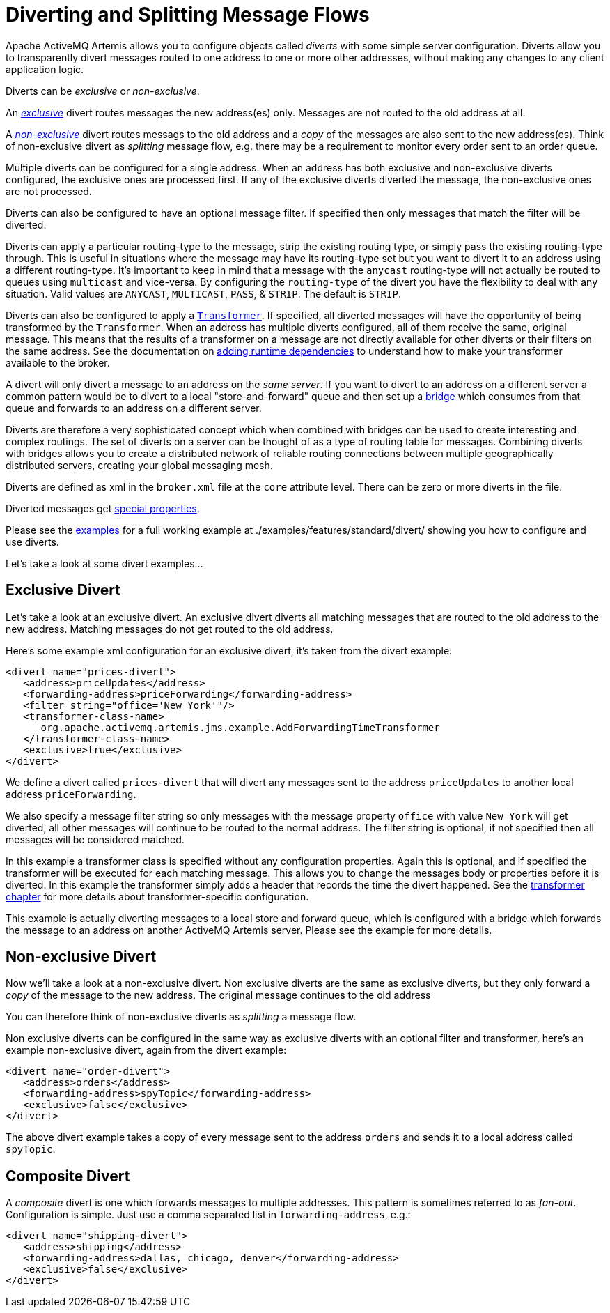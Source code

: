 = Diverting and Splitting Message Flows
:idprefix:
:idseparator: -
:docinfo: shared

Apache ActiveMQ Artemis allows you to configure objects called _diverts_ with some simple server configuration.
Diverts allow you to transparently divert messages routed to one address to one or more other addresses, without making any changes to any client application logic.

Diverts can be _exclusive_ or _non-exclusive_.

An xref:#exclusive-divert[_exclusive_] divert routes messages the new address(es) only.
Messages are not routed to the old address at all.

A xref:#non-exclusive-divert[_non-exclusive_] divert routes messags to the old address and a _copy_ of the messages are also sent to the new address(es).
Think of non-exclusive divert as _splitting_ message flow, e.g. there may be a requirement to monitor every order sent to an order queue.

Multiple diverts can be configured for a single address.
When an address has both exclusive and non-exclusive diverts configured, the exclusive ones are processed first.
If any of the exclusive diverts diverted the message, the non-exclusive ones are not processed.

Diverts can also be configured to have an optional message filter.
If specified then only messages that match the filter will be diverted.

Diverts can apply a particular routing-type to the message, strip the existing routing type, or simply pass the existing routing-type through.
This is useful in situations where the message may have its routing-type set but you want to divert it to an address using a different routing-type.
It's important to keep in mind that a message with the `anycast` routing-type will not actually be routed to queues using `multicast` and vice-versa.
By configuring the `routing-type` of the divert you have the flexibility to deal with any situation.
Valid values are `ANYCAST`, `MULTICAST`, `PASS`, & `STRIP`.
The default is `STRIP`.

Diverts can also be configured to apply a xref:transformers.adoc#transformers[`Transformer`].
If specified, all diverted messages will have the opportunity of being transformed by the `Transformer`.
When an address has multiple diverts configured, all of them receive the same, original message.
This means that the results of a transformer on a message are not directly available for other diverts or their filters on the same address.
See the documentation on xref:using-server.adoc#adding-runtime-dependencies[adding runtime dependencies] to  understand how to make your transformer available to the broker.

A divert will only divert a message to an address on the _same server_.
If you want to divert to an address on a different server a common pattern would be to divert to a local "store-and-forward" queue and then set up a xref:core-bridges#core-bridges[bridge] which consumes from that queue and forwards to an address on a different server.

Diverts are therefore a very sophisticated concept which when combined with bridges can be used to create interesting and complex routings.
The set of diverts on a server can be thought of as a type of routing table for messages.
Combining diverts with bridges allows you to create a distributed network of reliable routing connections between multiple geographically distributed servers, creating your global messaging mesh.

Diverts are defined as xml in the `broker.xml` file at the `core` attribute level.
There can be zero or more diverts in the file.

Diverted messages get xref:copied-message-properties.adoc#properties-for-copied-messages[special properties].

Please see the xref:examples.adoc[examples] for a full working example at ./examples/features/standard/divert/ showing you how to configure and use diverts.

Let's take a look at some divert examples...

== Exclusive Divert

Let's take a look at an exclusive divert.
An exclusive divert diverts all matching messages that are routed to the old address to the new address.
Matching messages do not get routed to the old address.

Here's some example xml configuration for an exclusive divert, it's taken from the divert example:

[,xml]
----
<divert name="prices-divert">
   <address>priceUpdates</address>
   <forwarding-address>priceForwarding</forwarding-address>
   <filter string="office='New York'"/>
   <transformer-class-name>
      org.apache.activemq.artemis.jms.example.AddForwardingTimeTransformer
   </transformer-class-name>
   <exclusive>true</exclusive>
</divert>
----

We define a divert called `prices-divert` that will divert any messages sent to the address `priceUpdates` to another local address  `priceForwarding`.

We also specify a message filter string so only messages with the message property `office` with value `New York` will get diverted, all other messages will continue to be routed to the normal address.
The filter string is optional, if not specified then all messages will be considered matched.

In this example a transformer class is specified without any configuration properties.
Again this is optional, and if specified the transformer will be executed for each matching message.
This allows you to change the messages body or properties before it is diverted.
In this example the transformer simply adds a header that records the time the divert happened.
See the xref:transformers.adoc#transformers[transformer chapter] for more details about transformer-specific configuration.

This example is actually diverting messages to a local store and forward queue, which is configured with a bridge which forwards the message to an address on another ActiveMQ Artemis server.
Please see the example for more details.

== Non-exclusive Divert

Now we'll take a look at a non-exclusive divert.
Non exclusive diverts are the same as exclusive diverts, but they only forward a _copy_ of the message to the new address.
The original message continues to the old address

You can therefore think of non-exclusive diverts as _splitting_ a message flow.

Non exclusive diverts can be configured in the same way as exclusive diverts with an optional filter and transformer, here's an example non-exclusive divert, again from the divert example:

[,xml]
----
<divert name="order-divert">
   <address>orders</address>
   <forwarding-address>spyTopic</forwarding-address>
   <exclusive>false</exclusive>
</divert>
----

The above divert example takes a copy of every message sent to the address `orders` and sends it to a local address called `spyTopic`.

== Composite Divert

A _composite_ divert is one which forwards messages to multiple addresses.
This pattern is sometimes referred to as _fan-out_.
Configuration is simple.
Just use a comma separated list in `forwarding-address`, e.g.:

[,xml]
----
<divert name="shipping-divert">
   <address>shipping</address>
   <forwarding-address>dallas, chicago, denver</forwarding-address>
   <exclusive>false</exclusive>
</divert>
----
